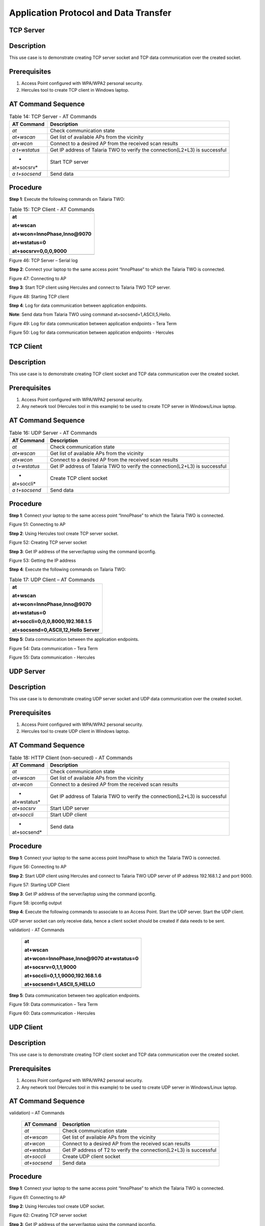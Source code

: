 Application Protocol and Data Transfer
---------------------------------------

TCP Server
~~~~~~~~~~~~~~~~~~~~~~~

Description
~~~~~~~~~~~

This use case is to demonstrate creating TCP server socket and TCP data
communication over the created socket.

Prerequisites 
~~~~~~~~~~~~~~

1. Access Point configured with WPA/WPA2 personal security.

2. Hercules tool to create TCP client in Windows laptop.

AT Command Sequence 
~~~~~~~~~~~~~~~~~~~~

.. table:: Table 14: TCP Server - AT Commands

   +------------+---------------------------------------------------------+
   | **AT       | **Description**                                         |
   | Command**  |                                                         |
   +============+=========================================================+
   | *at*       | Check communication state                               |
   +------------+---------------------------------------------------------+
   | *at+wscan* | Get list of available APs from the vicinity             |
   +------------+---------------------------------------------------------+
   | *at+wcon*  | Connect to a desired AP from the received scan results  |
   +------------+---------------------------------------------------------+
   | *a         | Get IP address of Talaria TWO to verify the             |
   | t+wstatus* | connection(L2+L3) is successful                         |
   +------------+---------------------------------------------------------+
   | *          | Start TCP server                                        |
   | at+socsrv* |                                                         |
   +------------+---------------------------------------------------------+
   | *a         | Send data                                               |
   | t+socsend* |                                                         |
   +------------+---------------------------------------------------------+

Procedure
~~~~~~~~~

**Step 1**: Execute the following commands on Talaria TWO:

.. table:: Table 15: TCP Client - AT Commands

   +-----------------------------------------------------------------------+
   | at                                                                    |
   |                                                                       |
   | at+wscan                                                              |
   |                                                                       |
   | at+wcon=InnoPhase,Inno@9070                                           |
   |                                                                       |
   | at+wstatus=0                                                          |
   |                                                                       |
   | at+socsrv=0,0,0,9000                                                  |
   +=======================================================================+
   +-----------------------------------------------------------------------+

|Text Description automatically generated|

Figure 46: TCP Server – Serial log

**Step 2**: Connect your laptop to the same access point “InnoPhase” to
which the Talaria TWO is connected.

|image1|\ |Graphical user interface, text Description automatically
generated|

Figure 47: Connecting to AP

**Step 3**: Start TCP client using Hercules and connect to Talaria TWO
TCP server.

|Graphical user interface, text, application, email Description
automatically generated|

Figure 48: Starting TCP client

**Step 4**: Log for data communication between application endpoints.

**Note**: Send data from Talaria TWO using command
at+socsend=1,ASCII,5,Hello.

|Graphical user interface, text, application, chat or text message
Description automatically generated|

Figure 49: Log for data communication between application endpoints –
Tera Term

|image2|

Figure 50: Log for data communication between application endpoints -
Hercules

TCP Client 
~~~~~~~~~~~~~~~~~~~~~~~

.. _description-1:

Description
~~~~~~~~~~~

This use case is to demonstrate creating TCP client socket and TCP data
communication over the created socket.

.. _prerequisites-1:

Prerequisites
~~~~~~~~~~~~~

1. Access Point configured with WPA/WPA2 personal security.

2. Any network tool (Hercules tool in this example) to be used to create
   TCP server in Windows/Linux laptop.

.. _at-command-sequence-1:

AT Command Sequence
~~~~~~~~~~~~~~~~~~~

.. table:: Table 16: UDP Server - AT Commands

   +------------+---------------------------------------------------------+
   | **AT       | **Description**                                         |
   | Command**  |                                                         |
   +============+=========================================================+
   | *at*       | Check communication state                               |
   +------------+---------------------------------------------------------+
   | *at+wscan* | Get list of available APs from the vicinity             |
   +------------+---------------------------------------------------------+
   | *at+wcon*  | Connect to a desired AP from the received scan results  |
   +------------+---------------------------------------------------------+
   | *a         | Get IP address of Talaria TWO to verify the             |
   | t+wstatus* | connection(L2+L3) is successful                         |
   +------------+---------------------------------------------------------+
   | *          | Create TCP client socket                                |
   | at+soccli* |                                                         |
   +------------+---------------------------------------------------------+
   | *a         | Send data                                               |
   | t+socsend* |                                                         |
   +------------+---------------------------------------------------------+

.. _procedure-1:

Procedure
~~~~~~~~~

**Step 1**: Connect your laptop to the same access point “InnoPhase” to
which the Talaria TWO is connected.

|image3|\ |Graphical user interface, text Description automatically
generated|

Figure 51: Connecting to AP

**Step 2**: Using Hercules tool create TCP server socket.

|Graphical user interface, application Description automatically
generated|

Figure 52: Creating TCP server socket

**Step 3**: Get IP address of the server/laptop using the command
ipconfig.

|image4|

Figure 53: Getting the IP address

**Step 4**: Execute the following commands on Talaria TWO:

.. table:: Table 17: UDP Client – AT Commands

   +-----------------------------------------------------------------------+
   | at                                                                    |
   |                                                                       |
   | at+wscan                                                              |
   |                                                                       |
   | at+wcon=InnoPhase,Inno@9070                                           |
   |                                                                       |
   | at+wstatus=0                                                          |
   |                                                                       |
   | at+soccli=0,0,0,8000,192.168.1.5                                      |
   |                                                                       |
   | at+socsend=0,ASCII,12,Hello Server                                    |
   +=======================================================================+
   +-----------------------------------------------------------------------+

**Step 5**: Data communication between the application endpoints.

|image5|

Figure 54: Data communication – Tera Term

|image6|

Figure 55: Data communication - Hercules

UDP Server
~~~~~~~~~~~~~~~~~~~~

.. _description-2:

Description 
~~~~~~~~~~~~

This use case is to demonstrate creating UDP server socket and UDP data
communication over the created socket.

.. _prerequisites-2:

Prerequisites
~~~~~~~~~~~~~

1. Access Point configured with WPA/WPA2 personal security.

2. Hercules tool to create UDP client in Windows laptop.

.. _at-command-sequence-2:

AT Command Sequence 
~~~~~~~~~~~~~~~~~~~~

.. table:: Table 18: HTTP Client (non-secured) - AT Commands

   +-------------+--------------------------------------------------------+
   | **AT        | **Description**                                        |
   | Command**   |                                                        |
   +=============+========================================================+
   | *at*        | Check communication state                              |
   +-------------+--------------------------------------------------------+
   | *at+wscan*  | Get list of available APs from the vicinity            |
   +-------------+--------------------------------------------------------+
   | *at+wcon*   | Connect to a desired AP from the received scan results |
   +-------------+--------------------------------------------------------+
   | *           | Get IP address of Talaria TWO to verify the            |
   | at+wstatus* | connection(L2+L3) is successful                        |
   +-------------+--------------------------------------------------------+
   | *at+socsrv* | Start UDP server                                       |
   +-------------+--------------------------------------------------------+
   | *at+soccli* | Start UDP client                                       |
   +-------------+--------------------------------------------------------+
   | *           | Send data                                              |
   | at+socsend* |                                                        |
   +-------------+--------------------------------------------------------+

.. _procedure-2:

Procedure
~~~~~~~~~

**Step 1**: Connect your laptop to the same access point InnoPhase to
which the Talaria TWO is connected.

|image7|\ |image8|

Figure 56: Connecting to AP

**Step 2**: Start UDP client using Hercules and connect to Talaria TWO
UDP server of IP address 192.168.1.2 and port 9000.

|image9|

Figure 57: Starting UDP Client

**Step 3**: Get IP address of the server/laptop using the command
ipconfig.

|image10|

Figure 58: ipconfig output

**Step 4**: Execute the following commands to associate to an Access
Point. Start the UDP server. Start the UDP client.

UDP server socket can only receive data, hence a client socket should be
created if data needs to be sent.

.. table:: Table 19: HTTP Client (secured without server certificate
validation) - AT Commands

   +-----------------------------------------------------------------------+
   | at                                                                    |
   |                                                                       |
   | at+wscan                                                              |
   |                                                                       |
   | at+wcon=InnoPhase,Inno@9070 at+wstatus=0                              |
   |                                                                       |
   | at+socsrv=0,1,1,9000                                                  |
   |                                                                       |
   | at+soccli=0,1,1,9000,192.168.1.6                                      |
   |                                                                       |
   | at+socsend=1,ASCII,5,HELLO                                            |
   +=======================================================================+
   +-----------------------------------------------------------------------+

**Step 5**: Data communication between two application endpoints.

|image11|

Figure 59: Data communication – Tera Term

|image12|

Figure 60: Data communication - Hercules

UDP Client 
~~~~~~~~~~~~~~~~~~~~~~~

.. _description-3:

Description
~~~~~~~~~~~

This use case is to demonstrate creating TCP client socket and TCP data
communication over the created socket.

.. _prerequisites-3:

Prerequisites 
~~~~~~~~~~~~~~

1. Access Point configured with WPA/WPA2 personal security.

2. Any network tool (Hercules tool in this example) to be used to create
   UDP server in Windows/Linux laptop.

.. _at-command-sequence-3:

AT Command Sequence 
~~~~~~~~~~~~~~~~~~~~

.. table:: Table 20: HTTP Client (secured with server certificate
validation) – AT Commands

   +--------------+-------------------------------------------------------+
   | **AT         | **Description**                                       |
   | Command**    |                                                       |
   +==============+=======================================================+
   | *at*         | Check communication state                             |
   +--------------+-------------------------------------------------------+
   | *at+wscan*   | Get list of available APs from the vicinity           |
   +--------------+-------------------------------------------------------+
   | *at+wcon*    | Connect to a desired AP from the received scan        |
   |              | results                                               |
   +--------------+-------------------------------------------------------+
   | *at+wstatus* | Get IP address of T2 to verify the connection(L2+L3)  |
   |              | is successful                                         |
   +--------------+-------------------------------------------------------+
   | *at+soccli*  | Create UDP client socket                              |
   +--------------+-------------------------------------------------------+
   | *at+socsend* | Send data                                             |
   +--------------+-------------------------------------------------------+

.. _procedure-3:

Procedure 
~~~~~~~~~~

**Step 1**: Connect your laptop to the same access point “InnoPhase” to
which the Talaria TWO is connected.

|image13|\ |Graphical user interface, text Description automatically
generated|

Figure 61: Connecting to AP

**Step 2**: Using Hercules tool create UDP socket.

|image14|

Figure 62: Creating TCP server socket

**Step 3**: Get IP address of the server/laptop using the command
ipconfig.

|image15|\ |image16|

Figure 63: Getting the IP address

**Step 4**: Execute the following commands on Talaria TWO:

.. table:: Table 21: MQTT Client - AT Commands

   +-----------------------------------------------------------------------+
   | at                                                                    |
   |                                                                       |
   | at+wscan                                                              |
   |                                                                       |
   | at+wcon=InnoPhase,Inno@9070                                           |
   |                                                                       |
   | at+wstatus=0                                                          |
   |                                                                       |
   | at+soccli=0,1,1,8000,192.168.1.6                                      |
   |                                                                       |
   | at+socsend=0,ASCII,12,Hi InnoPhase                                    |
   +=======================================================================+
   +-----------------------------------------------------------------------+

**Step 5**: Data communication between the application endpoints.

|Graphical user interface, text, application Description automatically
generated|

Figure 64: Data communication – Tera Term

|image17|

Figure 65: Data communication – Hercules

HTTP Client 
~~~~~~~~~~~~~~~~~~~~~~~

Non-Secured HTTP Client
~~~~~~~~~~~~~~~~~~~~~~~

.. _description-4:

Description
^^^^^^^^^^^

This use case is to demonstrate HTTP client and perform GET/POST
operations.

.. _prerequisites-4:

Prerequisites
^^^^^^^^^^^^^

1. Access Point configured with WPA/WPA2 personal security.

2. HFS tool to start local HTTP server.

.. _at-command-sequence-4:

AT Command Sequence
^^^^^^^^^^^^^^^^^^^

.. table:: Table 22: Secure MQTT - AT Commands

   +---------------+------------------------------------------------------+
   | **AT          | **Description**                                      |
   | Command**     |                                                      |
   +===============+======================================================+
   | *at*          | Check communication state                            |
   +---------------+------------------------------------------------------+
   | *at+wscan*    | Get list of available APs from the vicinity          |
   +---------------+------------------------------------------------------+
   | *at+wcon*     | Connect to a desired AP from the received scan       |
   |               | results                                              |
   +---------------+------------------------------------------------------+
   | *at+wstatus*  | Get IP address of Talaria TWO to verify the          |
   |               | connection(L2+L3) is successful                      |
   +---------------+------------------------------------------------------+
   | *at+hchdrset* | Set HTTP client header                               |
   +---------------+------------------------------------------------------+
   | *at+hcstart*  | Start HTTP Client                                    |
   +---------------+------------------------------------------------------+
   | *at+hcreqsnd* | Send GET request from the HTTP client                |
   +---------------+------------------------------------------------------+

.. _procedure-4:

Procedure 
^^^^^^^^^^

**Step 1**: Connect your laptop to the same access point “InnoPhase” to
which the Talaria TWO is connected.

|image18|\ |Graphical user interface, text Description automatically
generated|

   Figure 66: Connecting to AP

**Step 2**: Start HFS server and add data.txt file into the data path,
as shown in Figure 67.

|Graphical user interface, text, table Description automatically
generated|

Figure 67: Starting HFS server

**Step 3**: Execute the following commands on Talaria TWO:

.. table:: Table 23: DNS Lookup – Get host IP by name - AT Commands

   +-----------------------------------------------------------------------+
   | at                                                                    |
   |                                                                       |
   | at+wscan                                                              |
   |                                                                       |
   | at+wcon=InnoPhase,Inno@9070                                           |
   |                                                                       |
   | at+wstatus=0                                                          |
   |                                                                       |
   | at+hchdrset=13,192.168.1.5                                            |
   |                                                                       |
   | at+hcstart=192.168.1.5,80                                             |
   |                                                                       |
   | at+hcreqsnd=0,1,/data.txt                                             |
   +=======================================================================+
   +-----------------------------------------------------------------------+

Serial Log
^^^^^^^^^^

|image19|

Figure 68: HTTP Client (non-secured) - Serial Log

Secured HTTP Client without Server Certificate Validation
~~~~~~~~~~~~~~~~~~~~~~~~~~~~~~~~~~~~~~~~~~~~~~~~~~~~~~~~~

.. _description-5:

Description 
^^^^^^^^^^^^

This use case is to demonstrate secured HTTP client connection without
server certificate validation (time validation).

.. _prerequisites-5:

Prerequisites 
^^^^^^^^^^^^^^

1. Access Point configured with WPA/WPA2 personal security.

2. HTTPs server.

.. _at-command-sequence-5:

AT Command Sequence 
^^^^^^^^^^^^^^^^^^^^

.. table:: Table 24: Service Discovery using mDNS - AT Commands

   +--------------+-------------------------------------------------------+
   | **AT         | **Description**                                       |
   | Command**    |                                                       |
   +==============+=======================================================+
   | *at*         | Check communication state                             |
   +--------------+-------------------------------------------------------+
   | *at+wscan*   | Get list of available APs from the vicinity           |
   +--------------+-------------------------------------------------------+
   | *at+wcon*    | Connect to a desired AP from the received scan        |
   |              | results                                               |
   +--------------+-------------------------------------------------------+
   | *at+wstatus* | Get IP address of Talaria TWO to verify the           |
   |              | connection(L2+L3) is successful                       |
   +--------------+-------------------------------------------------------+
   | *at+hcstart* | Start HTTP Client                                     |
   +--------------+-------------------------------------------------------+
   | *at+hcclose* | Close HTTP connection                                 |
   +--------------+-------------------------------------------------------+

.. _procedure-5:

Procedure 
^^^^^^^^^^

**Step 1:** Ensure that the server is running before triggering
connection from Talaria TWO\ **.** In this example, httpbin.org server
is used for connecting to the secure port.

**Step 2:** Execute the following commands on Talaria TWO:

.. table:: Table 25: Get Time from NTP Server - AT Commands

   +-----------------------------------------------------------------------+
   | at                                                                    |
   |                                                                       |
   | at+wscan                                                              |
   |                                                                       |
   | at+wcon=InnoPhase,Inno@9070                                           |
   |                                                                       |
   | at+wstatus=0                                                          |
   |                                                                       |
   | at+hcstart=httpbin.org,443,1                                          |
   |                                                                       |
   | at+hcclose=0                                                          |
   +=======================================================================+
   +-----------------------------------------------------------------------+

.. _serial-log-1:

Serial Log
^^^^^^^^^^

|image20|

Figure 69: HTTP Client (secured without server certificate validation) -
Serial log

Secured HTTP Client (with Server Certificate Validation)
~~~~~~~~~~~~~~~~~~~~~~~~~~~~~~~~~~~~~~~~~~~~~~~~~~~~~~~~

.. _description-6:

Description 
^^^^^^^^^^^^

This use case is to demonstrate secured HTTP client connection with
server certificate validation (load CA certificate).

.. _prerequisites-6:

Prerequisites 
^^^^^^^^^^^^^^

1. Access Point configured with WPA/WPA2 personal security.

2. HTTPs server.

.. _at-command-sequence-6:

AT Command Sequence 
^^^^^^^^^^^^^^^^^^^^

+--------------+-------------------------------------------------------+
| **AT         | **Description**                                       |
| Command**    |                                                       |
+==============+=======================================================+
| *at*         | Check communication state                             |
+--------------+-------------------------------------------------------+
| *at+wscan*   | Get list of available APs from the vicinity           |
+--------------+-------------------------------------------------------+
| *at+wcon*    | Connect to a desired AP from the received scan        |
|              | results                                               |
+--------------+-------------------------------------------------------+
| *at+wstatus* | Get IP address of Talaria TWO to verify the           |
|              | connection(L2+L3) is successful                       |
+--------------+-------------------------------------------------------+
| *At+certadd* | To load certificate                                   |
+--------------+-------------------------------------------------------+
| *at+hcstart* | Start HTTP Client                                     |
+--------------+-------------------------------------------------------+
| *at+hcclose* | Close HTTP connection                                 |
+--------------+-------------------------------------------------------+

.. _procedure-6:

Procedure 
^^^^^^^^^^

**Step 1:** Ensure that the server is running and ready for any incoming
connection, before triggering the HTTP client connection from Talaria
TWO\ **.** In this example, httpbin.org server is used for connecting to
the secure port (443).

**Step 2:** Execute the following commands on Talaria TWO:

+-----------------------------------------------------------------------+
| at                                                                    |
|                                                                       |
| at+wscan                                                              |
|                                                                       |
| at+wcon=InnoPhase,Inno@9070                                           |
|                                                                       |
| at+wstatus=0                                                          |
|                                                                       |
| at+certadd=httpbin-org-chain,4754                                     |
|                                                                       |
| at+hcstart=httpbin.org,443,2,httpbin-org-chain                        |
|                                                                       |
| at+hcclose=0                                                          |
+=======================================================================+
+-----------------------------------------------------------------------+

.. _serial-log-2:

Serial Log
^^^^^^^^^^

|image21|

Figure 70: HTTP Client (secured with server certificate validation) -
Serial log

MQTT Client 
~~~~~~~~~~~~~~~~~~~~~~~

.. _description-7:

Description 
~~~~~~~~~~~~

This use case is to demonstrate MQTT client and data communication using
Publish and Subscribe methods.

.. _prerequisites-7:

Prerequisites 
~~~~~~~~~~~~~~

1. Access Point configured with WPA/WPA2 personal security.

2. MQTT.fx tool to start another MQTT client to perform
   Publish/Subscribe b/w two clients.

.. _at-command-sequence-7:

AT Command Sequence
~~~~~~~~~~~~~~~~~~~

+---------------+------------------------------------------------------+
| **AT          | **Description**                                      |
| Command**     |                                                      |
+===============+======================================================+
| *at*          | Check communication state                            |
+---------------+------------------------------------------------------+
| *at+wscan*    | Get list of available APs from the vicinity          |
+---------------+------------------------------------------------------+
| *at+wcon*     | Connect to a desired AP from the received scan       |
|               | results                                              |
+---------------+------------------------------------------------------+
| *at+wstatus*  | Get IP address of Talaria TWO to verify the          |
|               | connection(L2+L3) is successful                      |
+---------------+------------------------------------------------------+
| *at+mqttconf* | Set MQTT configurations                              |
+---------------+------------------------------------------------------+
| *at+mqttconn* | Connect to MQTT Broker                               |
+---------------+------------------------------------------------------+
| *at+mqttpub*  | Publish the MQTT topic with Payload                  |
+---------------+------------------------------------------------------+
| *at+mqttsub*  | Subscribe to the MQTT topic                          |
+---------------+------------------------------------------------------+
| *at           | Disconnect MQTT client connection                    |
| +mqttdisconn* |                                                      |
+---------------+------------------------------------------------------+

.. _procedure-7:

Procedure
~~~~~~~~~

**Step 1**: Connect your laptop to the same access point “InnoPhase” to
which the Talaria TWO is connected.

|image22|\ |Graphical user interface, text Description automatically
generated|

Figure 71: Connecting to AP

**Step 2**: Start another MQTT client in the PC using MQTT.fx tool to
send data to Talaria TWO using Publish method and receive data sent from
Talaria TWO using Subscribe method.

Configure the following settings from MQTT.fx to configure MQTT
parameters for the public broker mqtt.eclipseprojects.io.Click on the
settings button:

|Graphical user interface, text, application, Word Description
automatically generated|

Figure 72: MQTT.fx – settings

|image23|

Figure 73: MQTT.fx - Connection Profile

**Note**: Ensure the client ID is unique to the device.

**Step 3**: Click on Connect and check the green color button for
successful connection.

**Step 4**: Click on Subscribe and enter topic as PUBMSG to receive any
data sent from Talaria TWO MQTT client.

|image24|

Figure 74: MQTT.fx – Subscribe

**Step 5**: Execute the following commands on Talaria TWO:

+-----------------------------------------------------------------------+
| at                                                                    |
|                                                                       |
| at+wscan                                                              |
|                                                                       |
| at+wcon=InnoPhase,Inno@9070                                           |
|                                                                       |
| at+wstatus=0                                                          |
|                                                                       |
| at+mqttconf=clientid,12345678                                         |
|                                                                       |
| at+mqttconf=admin,admin                                               |
|                                                                       |
| at+mqttconf=password,xyz                                              |
|                                                                       |
| at+mqttconn=mqtt.eclipseprojects.io,1883                              |
|                                                                       |
| at+mqttpub=0,PUBMSG,0,5,Hello                                         |
|                                                                       |
| at+mqttsub=0,SUBMSG,0                                                 |
+=======================================================================+
+-----------------------------------------------------------------------+

|image25|

Figure 75: MQTT Client - Serial log

**Step 6**: Click on Publish and enter topic as SUBMSG to send the data
to Talaria TWO MQTT client.

|image26|

Figure 76: MQTT.fx – Publish

**Step 7**: Data communication between two application end points.

|image27|

Figure 77: Data communication

Secure MQTT
~~~~~~~~~~~~~~~~~~~~~~~

.. _description-8:

Description
~~~~~~~~~~~

This use case is to demonstrate MQTT client connection over secured
layer(SSL/TLS).

.. _prerequisites-8:

Prerequisites 
~~~~~~~~~~~~~~

1. Secure MQTT broker with client certificates- Root CA, Client cert and
   client private key

2. Mosquito tool for windows

.. _procedure-8:

Procedure 
~~~~~~~~~~

Following are the two methods to load the certificate to the filesystem.
Use any one of them to add the certificates:

1. **Using Download tool**: Write the certificates to Talaria TWO’s
   FLASH using the Download tool.

For more information on writing certificates, refer section: *Show File
System Contents -> Write Files* of the document: UG_Download_Tool.pdf
(*freertos_sdk_x.y\\pc_tools\\Download_Tool\\doc)*.

**Note**: x and y in freertos_sdk_x.y refer to the SDK release version.

2. Using AT Commands: The AT command will load the certificates on to
   the Talaria TWO’s RAM.

   a. Issue the below commands to load the certificates:

+-----------------------------------------------------------------------+
| at+certadd=<cert name>,<cert length>                                  |
+=======================================================================+
+-----------------------------------------------------------------------+

b. Once the command is issued, Talaria TWO will send “<” as response to
   the command:

..

   |Shape, rectangle Description automatically generated|

Figure 80: Command Validation

c. Send the certificate after receiving the command response (<).

d. Go to File -> Send file… from the Tera Term and browse the
   certificates

..

   |image28|

Figure 81: Send Certificate

   |image29|

Figure 82: Browse to add the Certificates

e. Execute this step to add all three certificates:

..

   |Text Description automatically generated with medium confidence|

Figure 83: AT Commands- To add the certificate

+-----------------------------------------------------------------------+
| at                                                                    |
|                                                                       |
| at+certadd=mqtt_root_ca,1452                                          |
|                                                                       |
| at+certadd=mqtt_device_cert,1330                                      |
|                                                                       |
| at+certadd=client.key,1679                                            |
+=======================================================================+
+-----------------------------------------------------------------------+

.. _at-command-sequence-8:

AT Command Sequence 
~~~~~~~~~~~~~~~~~~~~

+-----------------------+----------------------------------------------+
| **AT Command**        | **Description**                              |
+=======================+==============================================+
| *at*                  | To check the connection state                |
+-----------------------+----------------------------------------------+
| *at+certadd*          | To load the certificate                      |
+-----------------------+----------------------------------------------+
| *at+wcon*             | To connect to a secured access point         |
+-----------------------+----------------------------------------------+
| *at+mqttconf*         | Set MQTT configurations                      |
+-----------------------+----------------------------------------------+
| *at+mqttconn*         | Connect to MQTT broker                       |
+-----------------------+----------------------------------------------+
| *at+mqttsub*          | Subscribe to a MQTT topic                    |
+-----------------------+----------------------------------------------+
| *at+mqttpub*          | Publish the MQTT topic with Payload          |
+-----------------------+----------------------------------------------+

.. _procedure-9:

Procedure
~~~~~~~~~

**Step 1**: Execute the following commands on Talaria TWO:

+-----------------------------------------------------------------------+
| at+wcon=InnoPhase,43083191                                            |
|                                                                       |
| at+mqttconf=clientid,789012                                           |
|                                                                       |
| at+mqttconf=username,innophase                                        |
|                                                                       |
| at+mqttconf=password,123                                              |
|                                                                       |
| at+mqttconf=kainterval,10                                             |
|                                                                       |
| at+mqttconn=test.mosquitto.org,8884,1,1                               |
| ,/data/mqtt_root_ca.crt,/,/data/mqtt_device_cert.crt,/data/client.key |
|                                                                       |
| at+mqttsub=0,inno/test,0                                              |
|                                                                       |
| at+mqttpub=0,inno/test,0,5,hello                                      |
+=======================================================================+
+-----------------------------------------------------------------------+

|image30|

Figure 84: Secure MQTT- serial log

**Step 2**: To observe Publish messages and to Subscribe any message,
execute the following commands on the command prompt:

1. To publish:

   a. Start a mosquito server to subscribe to inno/test topic:

+-----------------------------------------------------------------------+
| mosquitto_sub.exe -h test.mosquitto.org -P 8884 -u innophase -P 123   |
| -t inno/test                                                          |
+=======================================================================+
+-----------------------------------------------------------------------+

..

   |image31|

Figure 85: Command Prompt Output (Publish message)

b. Issue the following command to publish message to the subscribed
   topic from the serial terminal:

+-----------------------------------------------------------------------+
| at+mqttpub=0,inno/test,0,5,hello                                      |
+=======================================================================+
+-----------------------------------------------------------------------+

..

   |image32|

Figure 86: To publish

2. To subscribe

   a. Start a mosquito server to publish to inno/test topic:

+-----------------------------------------------------------------------+
| mosquitto_pub.exe -h test.mosquitto.org -P 8884 -u innophase -P 123   |
| -t inno/test -m "Hii Innophase"                                       |
+=======================================================================+
+-----------------------------------------------------------------------+

..

   |image33|

Figure 87: Command Prompt Output (Subscribe message)

b. Issue the following command to subscribe to inno/test topic on the
   serial terminal and get the published message:

+-----------------------------------------------------------------------+
| at+mqttsub=0,inno/test,0                                              |
+=======================================================================+
+-----------------------------------------------------------------------+

..

   |image34|

Figure 88: To subscribe

DNS Lookup – Get host IP by name
~~~~~~~~~~~~~~~~~~~~~~~

.. _description-9:

Description 
~~~~~~~~~~~~

This use case is to demonstrate getting IP address from the host name.

.. _prerequisites-9:

Prerequisites 
~~~~~~~~~~~~~~

Access Point configured with WPA/WPA2 personal security.

.. _at-command-sequence-9:

AT Command Sequence 
~~~~~~~~~~~~~~~~~~~~

+--------------+-------------------------------------------------------+
| **AT         | **Description**                                       |
| Command**    |                                                       |
+==============+=======================================================+
| *at*         | Check communication state                             |
+--------------+-------------------------------------------------------+
| *at+wscan*   | Get list of available APs from the vicinity           |
+--------------+-------------------------------------------------------+
| *at+wcon*    | Connect to a desired AP from the received scan        |
|              | results                                               |
+--------------+-------------------------------------------------------+
| *at+wstatus* | Get IP address of Talaria TWO to verify the           |
|              | connection(L2+L3) is successful                       |
+--------------+-------------------------------------------------------+
| *at          | Get host IP address by name                           |
| +nhostipget* |                                                       |
+--------------+-------------------------------------------------------+

.. _procedure-10:

Procedure 
~~~~~~~~~~

**Step 1**: Execute the following commands on Talaria TWO:

+-----------------------------------------------------------------------+
| at                                                                    |
|                                                                       |
| at+wscan                                                              |
|                                                                       |
| at+wcon=InnoPhase,Inno@9070                                           |
|                                                                       |
| at+wstatus=0                                                          |
|                                                                       |
| at+nhostipget                                                         |
+=======================================================================+
+-----------------------------------------------------------------------+

.. _serial-log-3:

Serial Log
~~~~~~~~~~

|image35|

Figure 89: DNS Lookup – Get host IP by name - Serial log

Service Discovery using mDNS
~~~~~~~~~~~~~~~~~~~~~~~

.. _description-10:

Description
~~~~~~~~~~~

This module is used to start the mDNS procedure of the node with IPv4
network.

It supports following services:

1. mDNS Service Announce.

2. mDNS Service Discover.

.. _prerequisites-10:

Prerequisites 
~~~~~~~~~~~~~~

1. Access Point configured with any Wi-Fi security types (WPA/WPA2/WPA3
   Personal/Enterprise protocols).

2. Bonjour Browser for windows OS or from a Windows command line, use
   dns-sd command to browse for services that are being broadcast on the
   local network by Talaria TWO.

.. _at-command-sequence-10:

AT Command Sequence 
~~~~~~~~~~~~~~~~~~~~

+------------+---------------------------------------------------------+
| *          | **Description**                                         |
| *Command** |                                                         |
+============+=========================================================+
| *at*       | Check communication state                               |
+------------+---------------------------------------------------------+
| *at+wscan* | Get list of available APs from the vicinity             |
+------------+---------------------------------------------------------+
| *at+wcon*  | Connect to a desired AP from the received scan results  |
+------------+---------------------------------------------------------+
| *a         | Get IP address of Talaria TWO to verify the             |
| t+wstatus* | connection(L2+L3) is successful                         |
+------------+---------------------------------------------------------+
| *at+       | Starts mDNS                                             |
| mdnsstart* |                                                         |
+------------+---------------------------------------------------------+
| *a         | Register the mDNS service by passing the service        |
| t+mdnsreg* | name,type,proto,port and the description                |
+------------+---------------------------------------------------------+
| *at        | De-Register mDNS Service by providing the service       |
| +mdnsdreg* | Identifier that was captured when the registration was  |
|            | done                                                    |
+------------+---------------------------------------------------------+
| *a         | Stops mDNS                                              |
| t+mdnstop* |                                                         |
+------------+---------------------------------------------------------+

.. _procedure-11:

Procedure
~~~~~~~~~

**Step 1**: Connect your laptop to the same access point “InnoPhase” to
which the Talaria TWO is connected.

|image36|

Figure 90: Connecting to an Access Point

**Step 2**: Issue the following commands to advertise the services on
local network. Connect the Talaria TWO module to an AP of SSID
"InnoPhase" and passphrase "43083191".

Check the WLAN status with at+wstatus command. Start the mDNS service
and register to service name “Inno_Provisioning“ of service type “TCP”
on port number 80 and “Provisioning” as service description.

+-----------------------------------------------------------------------+
| at                                                                    |
|                                                                       |
| at+wscan                                                              |
|                                                                       |
| at+wcon=InnoPhase,43083191                                            |
|                                                                       |
| at+wstatus=0                                                          |
|                                                                       |
| at+mdnsstart                                                          |
|                                                                       |
| at+mdnsreg=Inno_Provisioning,_http,1,80,Provisioning                  |
+=======================================================================+
+-----------------------------------------------------------------------+

**Step 3**: Start Bonjour Browser and Scan for the services that are
announced by Talaria TWO.

|image37|

Figure 91: Starting Bonjour Browser and Scanning for the services

Alternate way of Service discovery can be done from a Windows command
line, using the dns-sd command to browse for services that are being
broadcast on the local network by Talaria TWO.

|image38|

Figure 92: Service discovery from Windows command line

Serial Log:

|image39|

Figure 93: Service Discovery using mDNS - Serial log

**Step 3**: De-register mDNS service, registered using command
AT+MDNSREG and stop the mDNS service using the following commands:

+-----------------------------------------------------------------------+
| at+mdnsdreg=0                                                         |
|                                                                       |
| at+mdnsstop                                                           |
+=======================================================================+
+-----------------------------------------------------------------------+

|image40|

Figure 94: De-registering from mDNS service

Get Time from NTP Server
~~~~~~~~~~~~~~~~~~~~~~~

.. _description-11:

Description 
~~~~~~~~~~~~

This use case is to demonstrate getting time from the NTP server.

.. _prerequisites-11:

Prerequisites 
~~~~~~~~~~~~~~

Access Point configured with WPA/WPA2 personal security.

.. _at-command-sequence-11:

AT Command Sequence 
~~~~~~~~~~~~~~~~~~~~

+--------------+-------------------------------------------------------+
| **AT         | **Description**                                       |
| Command**    |                                                       |
+==============+=======================================================+
| *at*         | Check communication state                             |
+--------------+-------------------------------------------------------+
| *at+wscan*   | Get list of available APs from the vicinity           |
+--------------+-------------------------------------------------------+
| *at+wcon*    | Connect to a desired AP from the received scan        |
|              | results                                               |
+--------------+-------------------------------------------------------+
| *at+wstatus* | Get IP address of Talaria TWO to verify the           |
|              | connection(L2+L3) is successful                       |
+--------------+-------------------------------------------------------+
| *at          | Get time from NTP server                              |
| +ntptimeget* |                                                       |
+--------------+-------------------------------------------------------+

.. _procedure-12:

Procedure 
~~~~~~~~~~

**Step 1**: Execute the following commands on Talaria TWO:

+-----------------------------------------------------------------------+
| at                                                                    |
|                                                                       |
| at+wscan                                                              |
|                                                                       |
| at+wcon=InnoPhase,Inno@9070                                           |
|                                                                       |
| at+wstatus=0                                                          |
|                                                                       |
| at+ntptimeget                                                         |
+=======================================================================+
+-----------------------------------------------------------------------+

.. _serial-log-4:

Serial Log
~~~~~~~~~~

|image41|

Figure 95: Get Time from NTP Server - Serial log

.. |Text Description automatically generated| image:: media/image1.png
   :width: 7.48031in
   :height: 2.37106in
.. |image1| image:: media/image2.png
   :width: 0.64172in
   :height: 0.30836in
.. |Graphical user interface, text Description automatically generated| image:: media/image3.png
   :width: 3.14961in
   :height: 5.28344in
.. |Graphical user interface, text, application, email Description automatically generated| image:: media/image4.png
   :width: 5.51181in
   :height: 4.82421in
.. |Graphical user interface, text, application, chat or text message Description automatically generated| image:: media/image5.png
   :width: 6.29921in
   :height: 3.71379in
.. |image2| image:: media/image5.png
   :width: 6.29921in
   :height: 3.85857in
.. |image3| image:: media/image2.png
   :width: 0.64172in
   :height: 0.30836in
.. |Graphical user interface, application Description automatically generated| image:: media/image6.png
   :width: 5.51181in
   :height: 4.80772in
.. |image4| image:: media/image7.png
   :width: 7.48031in
   :height: 3.44512in
.. |image5| image:: media/image8.png
   :width: 7.48031in
   :height: 3.75291in
.. |image6| image:: media/image8.png
   :width: 5.90551in
   :height: 5.64058in
.. |image7| image:: media/image2.png
   :width: 0.64172in
   :height: 0.30836in
.. |image8| image:: media/image9.png
   :width: 3.14961in
   :height: 5.25593in
.. |image9| image:: media/image10.png
   :width: 4.72441in
   :height: 4.14591in
.. |image10| image:: media/image11.png
   :width: 7.08661in
   :height: 3.15095in
.. |image11| image:: media/image12.png
   :width: 7.48031in
   :height: 4.34277in
.. |image12| image:: media/image13.png
   :width: 5.90551in
   :height: 5.19685in
.. |image13| image:: media/image2.png
   :width: 0.64172in
   :height: 0.30836in
.. |image14| image:: media/image14.png
   :width: 5.90551in
   :height: 5.17486in
.. |image15| image:: media/image15.png
   :width: 1.49167in
   :height: 0.27014in
.. |image16| image:: media/image16.png
   :width: 7.48031in
   :height: 3.97424in
.. |Graphical user interface, text, application Description automatically generated| image:: media/image17.png
   :width: 7.08661in
   :height: 3.56599in
.. |image17| image:: media/image17.png
   :width: 4.72441in
   :height: 4.14882in
.. |image18| image:: media/image2.png
   :width: 0.64172in
   :height: 0.30836in
.. |Graphical user interface, text, table Description automatically generated| image:: media/image18.png
   :width: 5.51181in
   :height: 4.14182in
.. |image19| image:: media/image19.png
   :width: 7.48031in
   :height: 3.91585in
.. |image20| image:: media/image20.png
   :width: 7.48031in
   :height: 3.98215in
.. |image21| image:: media/image21.png
   :width: 7.48031in
   :height: 4.00536in
.. |image22| image:: media/image2.png
   :width: 0.64172in
   :height: 0.30836in
.. |Graphical user interface, text, application, Word Description automatically generated| image:: media/image22.png
   :width: 7.48031in
   :height: 5.61397in
.. |image23| image:: media/image23.png
   :width: 7.48031in
   :height: 5.43661in
.. |image24| image:: media/image24.png
   :width: 7.48031in
   :height: 2.54427in
.. |image25| image:: media/image25.png
   :width: 7.48031in
   :height: 3.90259in
.. |image26| image:: media/image26.png
   :width: 7.48031in
   :height: 2.59068in
.. |image27| image:: media/image27.png
   :width: 7.48031in
   :height: 3.41114in
.. |Shape, rectangle Description automatically generated| image:: media/image28.png
   :width: 6.49606in
   :height: 1.03387in
.. |image28| image:: media/image29.png
   :width: 6.49606in
   :height: 4.69706in
.. |image29| image:: media/image30.png
   :width: 6.49606in
   :height: 2.78269in
.. |Text Description automatically generated with medium confidence| image:: media/image31.png
   :width: 6.49606in
   :height: 1.48467in
.. |image30| image:: media/image32.png
   :width: 7.48031in
   :height: 2.49344in
.. |image31| image:: media/image33.png
   :width: 6.29921in
   :height: 1.46864in
.. |image32| image:: media/image34.png
   :width: 6.29921in
   :height: 0.29098in
.. |image33| image:: media/image35.png
   :width: 6.29921in
   :height: 0.68122in
.. |image34| image:: media/image36.png
   :width: 6.29921in
   :height: 0.83501in
.. |image35| image:: media/image37.png
   :width: 7.48031in
   :height: 2.62119in
.. |image36| image:: media/image38.png
   :width: 3.14961in
   :height: 5.09205in
.. |image37| image:: media/image39.png
   :width: 3.14961in
   :height: 4.63583in
.. |image38| image:: media/image40.png
   :width: 7.48031in
   :height: 2.23763in
.. |image39| image:: media/image41.png
   :width: 7.48031in
   :height: 3.33573in
.. |image40| image:: media/image42.png
   :width: 7.48031in
   :height: 3.77414in
.. |image41| image:: media/image43.png
   :width: 7.48031in
   :height: 3.90259in
